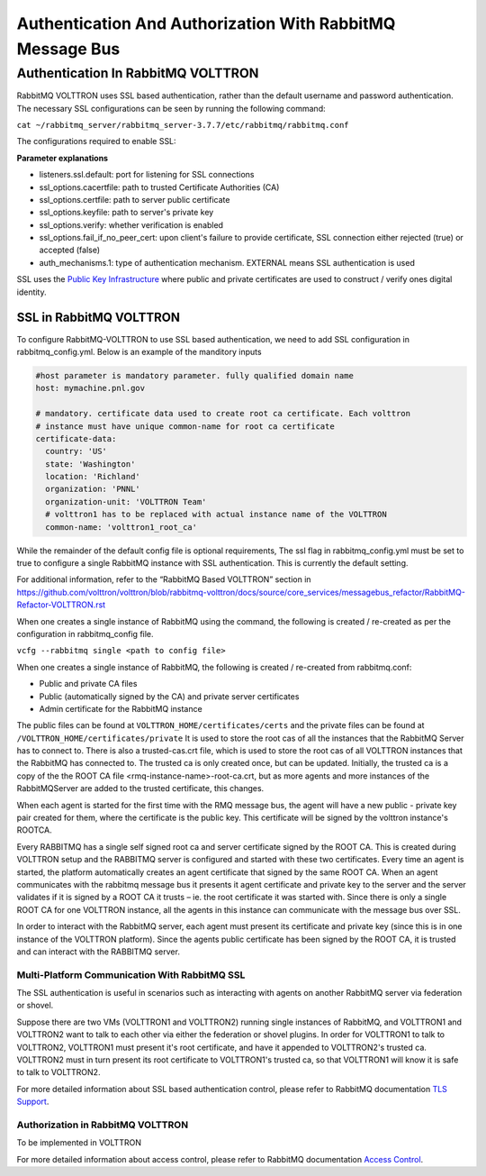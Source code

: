 .. _RabbitMQ-Auth:
==========================================================
Authentication And Authorization With RabbitMQ Message Bus
==========================================================


Authentication In RabbitMQ VOLTTRON
***********************************
RabbitMQ VOLTTRON uses SSL based authentication, rather than the default username and password authentication. The necessary SSL configurations can be seen by running the following command:

``cat ~/rabbitmq_server/rabbitmq_server-3.7.7/etc/rabbitmq/rabbitmq.conf``

The configurations required to enable SSL:

.. code-block:: shell
    listeners.ssl.default = 5671 (port for listening for SSL connections)
    ssl_options.cacertfile = VOLTTRON_HOME/certificates/certs/volttron1-trusted-cas.crt Certificate Authority (CA) 
    ssl_options.certfile = VOLTTRON_HOME/certificates/certs/volttron1-server.crt
    ssl_options.keyfile = VOLTTRON_HOME/certificates/private/volttron1-server.pem
    ssl_options.verify = verify_peer
    ssl_options.fail_if_no_peer_cert = true (if client fails to provide certificate: true = SSL connection rejected, false = accepted)
    auth_mechanisms.1 = EXTERNAL

**Parameter explanations**

- listeners.ssl.default: port for listening for SSL connections  
- ssl_options.cacertfile: path to trusted Certificate Authorities (CA)  
- ssl_options.certfile: path to server public certificate  
- ssl_options.keyfile: path to server's private key
- ssl_options.verify: whether verification is enabled
- ssl_options.fail_if_no_peer_cert: upon client's failure to provide certificate, SSL connection either rejected (true) or accepted (false)
- auth_mechanisms.1: type of authentication mechanism. EXTERNAL means SSL authentication is used


SSL uses the `Public Key Infrastructure <https://en.wikipedia.org/wiki/Public_key_infrastructure>`_ where public and
private certificates are used to construct / verify ones digital identity.

SSL in RabbitMQ VOLTTRON
------------------------
To configure RabbitMQ-VOLTTRON to use SSL based authentication, we need to add SSL configuration in rabbitmq_config.yml. Below is an example of the manditory inputs

.. code-block:: yaml

    #host parameter is mandatory parameter. fully qualified domain name
    host: mymachine.pnl.gov

    # mandatory. certificate data used to create root ca certificate. Each volttron
    # instance must have unique common-name for root ca certificate
    certificate-data:
      country: 'US'
      state: 'Washington'
      location: 'Richland'
      organization: 'PNNL'
      organization-unit: 'VOLTTRON Team'
      # volttron1 has to be replaced with actual instance name of the VOLTTRON
      common-name: 'volttron1_root_ca'


While the remainder of the default config file is optional requirements, The ssl flag in rabbitmq_config.yml must be set to true to configure a single RabbitMQ instance with SSL authentication. This is currently the default setting.

.. code-block:: yaml
    # defaults to true
    ssl: 'true'

For additional information, refer to the “RabbitMQ Based VOLTTRON” section in
https://github.com/volttron/volttron/blob/rabbitmq-volttron/docs/source/core_services/messagebus_refactor/RabbitMQ-Refactor-VOLTTRON.rst

When one creates a single instance of RabbitMQ using the command, the following is created / re-created as per the configuration in rabbitmq_config file.

``vcfg --rabbitmq single <path to config file>``


When one creates a single instance of RabbitMQ, the following is created / re-created from rabbitmq.conf:

- Public and private CA files

- Public (automatically signed by the CA) and private server certificates

- Admin certificate for the RabbitMQ instance

The public files can be found at ``VOLTTRON_HOME/certificates/certs`` and the private files can be found
at ``/VOLTTRON_HOME/certificates/private``
It is used to store the root cas of all the instances that the RabbitMQ Server has to connect to.
There is also a trusted-cas.crt file, which is used to store the root cas of all VOLTTRON instances that the RabbitMQ has connected to. The trusted ca is only created once, but can be updated.
Initially, the trusted ca is a copy of the the ROOT CA file <rmq-instance-name>-root-ca.crt, but as more agents and more instances of the RabbitMQServer are added to the trusted certificate, this changes.

When each agent is started for the first time with the RMQ message bus, the agent will have a new public - private key
pair created for them, where the certificate is the public key. This certificate will be signed by the volttron
instance's ROOTCA.

.. image:: files/rmq_server_ssl_certs.png

Every RABBITMQ has a single self signed root ca and server certificate signed by the ROOT CA. This is created during VOLTTRON setup and the RABBITMQ server is configured and started with these two certificates.  Every time an agent is started, the platform automatically creates an agent certificate that signed by the same ROOT CA. When an agent communicates with the rabbitmq message bus it presents it agent certificate and private key to the server and the server validates  if it is signed by a ROOT CA it trusts – ie. the root certificate it was started with.  Since there is only a single ROOT CA for one VOLTTRON instance, all the agents in this instance can communicate with the message bus over SSL.

In order to interact with the RabbitMQ server, each agent must present its certificate and private key (since this is in one instance of the VOLTTRON platform). Since the agents public certificate has been signed by the ROOT CA, it is trusted and can interact with the RABBITMQ server.

Multi-Platform Communication With RabbitMQ SSL
==============================================
The SSL authentication is useful in scenarios such as interacting with agents on another RabbitMQ server via federation or shovel. 

.. image:: files/multiplatform_ssl.png

Suppose there are two VMs (VOLTTRON1 and VOLTTRON2) running single instances of RabbitMQ, and VOLTTRON1 and VOLTTRON2 want to talk to each other via either the federation or shovel plugins. In order for VOLTTRON1 to talk to VOLTTRON2, VOLTTRON1 must present it's root certificate, and have it appended to VOLTTRON2's trusted ca. VOLTTRON2 must in turn present its root certificate to VOLTTRON1's trusted ca, so that VOLTTRON1 will know it is safe to talk to VOLTTRON2. 

For more detailed information about SSL based authentication control, please refer to
RabbitMQ documentation `TLS Support <https://www.rabbitmq.com/ssl.html>`_.

Authorization in RabbitMQ VOLTTRON
==================================
To be implemented in VOLTTRON

For more detailed information about access control, please refer to RabbitMQ documentation
`Access Control <https://www.rabbitmq.com/access-control.html>`_.
